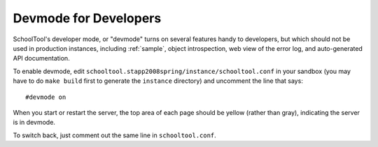 Devmode for Developers
======================

SchoolTool's developer mode, or "devmode" turns on several features handy to developers, but which should not be used in production instances, including :ref:`sample`, object introspection, web view of the error log, and auto-generated API documentation.

To enable devmode, edit ``schooltool.stapp2008spring/instance/schooltool.conf`` in your sandbox (you may have to do ``make build`` first to generate the ``instance`` directory) and uncomment the line that says::

  #devmode on

When you start or restart the server, the top area of each page should be yellow (rather than gray), indicating the server is in devmode.

To switch back, just comment out the same line in ``schooltool.conf``.
